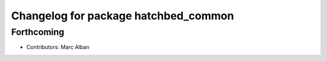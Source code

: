 ^^^^^^^^^^^^^^^^^^^^^^^^^^^^^^^^^^^^^
Changelog for package hatchbed_common
^^^^^^^^^^^^^^^^^^^^^^^^^^^^^^^^^^^^^

Forthcoming
-----------
* Contributors: Marc Alban
